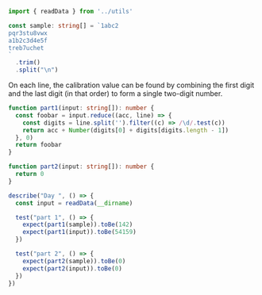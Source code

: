 #+PROPERTY: header-args :tangle solution.ts

#+NAME: imports
#+BEGIN_SRC typescript
import { readData } from '../utils'
#+END_SRC

#+NAME: sample
#+BEGIN_SRC typescript
const sample: string[] = `1abc2
pqr3stu8vwx
a1b2c3d4e5f
treb7uchet
`
  .trim()
  .split("\n")
#+END_SRC

On each line, the calibration value can be found by combining the first digit and the last digit (in that order) to form a single two-digit number.

#+NAME: part1
#+BEGIN_SRC typescript
function part1(input: string[]): number {
  const foobar = input.reduce((acc, line) => {
    const digits = line.split('').filter((c) => /\d/.test(c))
    return acc + Number(digits[0] + digits[digits.length - 1])
  }, 0)
  return foobar
}
#+END_SRC

#+NAME: part2
#+BEGIN_SRC typescript
function part2(input: string[]): number {
  return 0
}
#+END_SRC

#+NAME: tests
#+BEGIN_SRC typescript
describe("Day ", () => {
  const input = readData(__dirname)

  test("part 1", () => {
    expect(part1(sample)).toBe(142)
    expect(part1(input)).toBe(54159)
  })

  test("part 2", () => {
    expect(part2(sample)).toBe(0)
    expect(part2(input)).toBe(0)
  })
})
#+END_SRC
